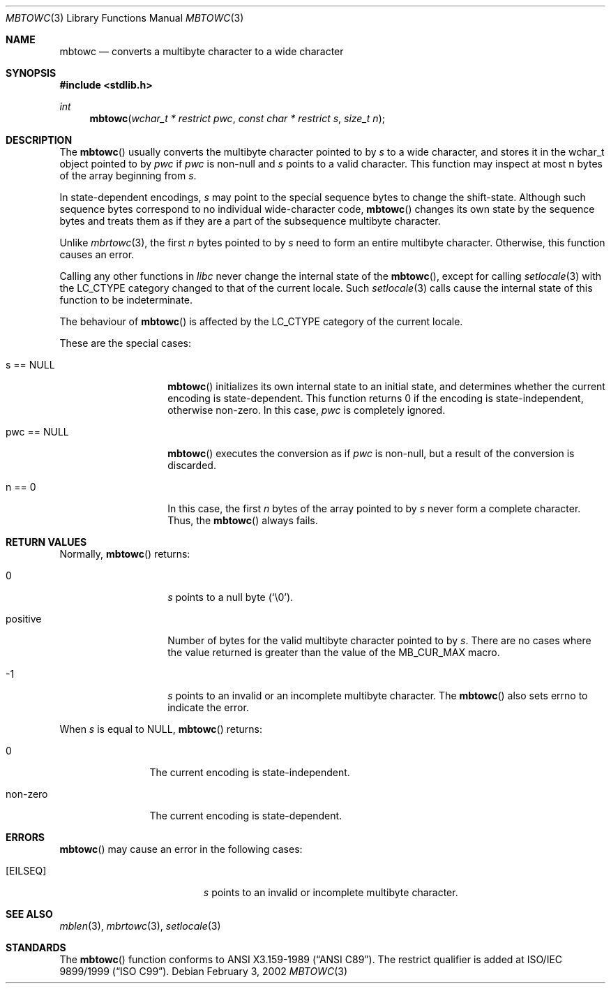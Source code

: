 .\" $OpenBSD$
.\" $NetBSD: mbtowc.3,v 1.5 2003/09/08 17:54:31 wiz Exp $
.\"
.\" Copyright (c)2002 Citrus Project,
.\" All rights reserved.
.\"
.\" Redistribution and use in source and binary forms, with or without
.\" modification, are permitted provided that the following conditions
.\" are met:
.\" 1. Redistributions of source code must retain the above copyright
.\"    notice, this list of conditions and the following disclaimer.
.\" 2. Redistributions in binary form must reproduce the above copyright
.\"    notice, this list of conditions and the following disclaimer in the
.\"    documentation and/or other materials provided with the distribution.
.\"
.\" THIS SOFTWARE IS PROVIDED BY THE AUTHOR AND CONTRIBUTORS ``AS IS'' AND
.\" ANY EXPRESS OR IMPLIED WARRANTIES, INCLUDING, BUT NOT LIMITED TO, THE
.\" IMPLIED WARRANTIES OF MERCHANTABILITY AND FITNESS FOR A PARTICULAR PURPOSE
.\" ARE DISCLAIMED.  IN NO EVENT SHALL THE AUTHOR OR CONTRIBUTORS BE LIABLE
.\" FOR ANY DIRECT, INDIRECT, INCIDENTAL, SPECIAL, EXEMPLARY, OR CONSEQUENTIAL
.\" DAMAGES (INCLUDING, BUT NOT LIMITED TO, PROCUREMENT OF SUBSTITUTE GOODS
.\" OR SERVICES; LOSS OF USE, DATA, OR PROFITS; OR BUSINESS INTERRUPTION)
.\" HOWEVER CAUSED AND ON ANY THEORY OF LIABILITY, WHETHER IN CONTRACT, STRICT
.\" LIABILITY, OR TORT (INCLUDING NEGLIGENCE OR OTHERWISE) ARISING IN ANY WAY
.\" OUT OF THE USE OF THIS SOFTWARE, EVEN IF ADVISED OF THE POSSIBILITY OF
.\" SUCH DAMAGE.
.\"
.Dd February 3, 2002
.Dt MBTOWC 3
.Os
.\" ----------------------------------------------------------------------
.Sh NAME
.Nm mbtowc
.Nd converts a multibyte character to a wide character
.\" ----------------------------------------------------------------------
.Sh SYNOPSIS
.Fd #include <stdlib.h>
.Ft int
.Fn mbtowc "wchar_t * restrict pwc" "const char * restrict s" "size_t n"
.Sh DESCRIPTION
The
.Fn mbtowc
usually converts the multibyte character pointed to by
.Fa s
to a wide character, and stores it in the wchar_t object pointed to by
.Fa pwc
if
.Fa pwc
is non-null and
.Fa s
points to a valid character.
This function may inspect at most n bytes of the array beginning from
.Fa s .
.Pp
In state-dependent encodings,
.Fa s
may point to the special sequence bytes to change the shift-state.
Although such sequence bytes correspond to no individual
wide-character code,
.Fn mbtowc
changes its own state by the sequence bytes and treats them
as if they are a part of the subsequence multibyte character.
.Pp
Unlike
.Xr mbrtowc 3 ,
the first
.Fa n
bytes pointed to by
.Fa s
need to form an entire multibyte character.
Otherwise, this function causes an error.
.Pp
Calling any other functions in
.Em libc
never change the internal
state of the
.Fn mbtowc ,
except for calling
.Xr setlocale 3
with the
.Dv LC_CTYPE
category changed to that of the current locale.
Such
.Xr setlocale 3
calls cause the internal state of this function to be indeterminate.
.Pp
The behaviour of
.Fn mbtowc
is affected by the
.Dv LC_CTYPE
category of the current locale.
.Pp
These are the special cases:
.Bl -tag -width 012345678901
.It s == NULL
.Fn mbtowc
initializes its own internal state to an initial state, and
determines whether the current encoding is state-dependent.
This function returns 0 if the encoding is state-independent,
otherwise non-zero.
In this case,
.Fa pwc
is completely ignored.
.It pwc == NULL
.Fn mbtowc
executes the conversion as if
.Fa pwc
is non-null, but a result of the conversion is discarded.
.It n == 0
In this case,
the first
.Fa n
bytes of the array pointed to by
.Fa s
never form a complete character.
Thus, the
.Fn mbtowc
always fails.
.El
.\" ----------------------------------------------------------------------
.Sh RETURN VALUES
Normally,
.Fn mbtowc
returns:
.Bl -tag -width 012345678901
.It 0
.Fa s
points to a null byte
.Pq Sq \e0 .
.It positive
Number of bytes for the valid multibyte character pointed to by
.Fa s .
There are no cases where the value returned is greater than
the value of the
.Dv MB_CUR_MAX
macro.
.It -1
.Fa s
points to an invalid or an incomplete multibyte character.
The
.Fn mbtowc
also sets errno to indicate the error.
.El
.Pp
When
.Fa s
is equal to NULL,
.Fn mbtowc
returns:
.Bl -tag -width 0123456789
.It 0
The current encoding is state-independent.
.It non-zero
The current encoding is state-dependent.
.El
.\" ----------------------------------------------------------------------
.Sh ERRORS
.Fn mbtowc
may cause an error in the following cases:
.Bl -tag -width Er
.It Bq Er EILSEQ
.Fa s
points to an invalid or incomplete multibyte character.
.El
.\" ----------------------------------------------------------------------
.Sh SEE ALSO
.Xr mblen 3 ,
.Xr mbrtowc 3 ,
.Xr setlocale 3
.\" ----------------------------------------------------------------------
.Sh STANDARDS
The
.Fn mbtowc
function conforms to
.St -ansiC .
The restrict qualifier is added at
.\" .St -isoC99 .
ISO/IEC 9899/1999
.Pq Dq ISO C99 .
